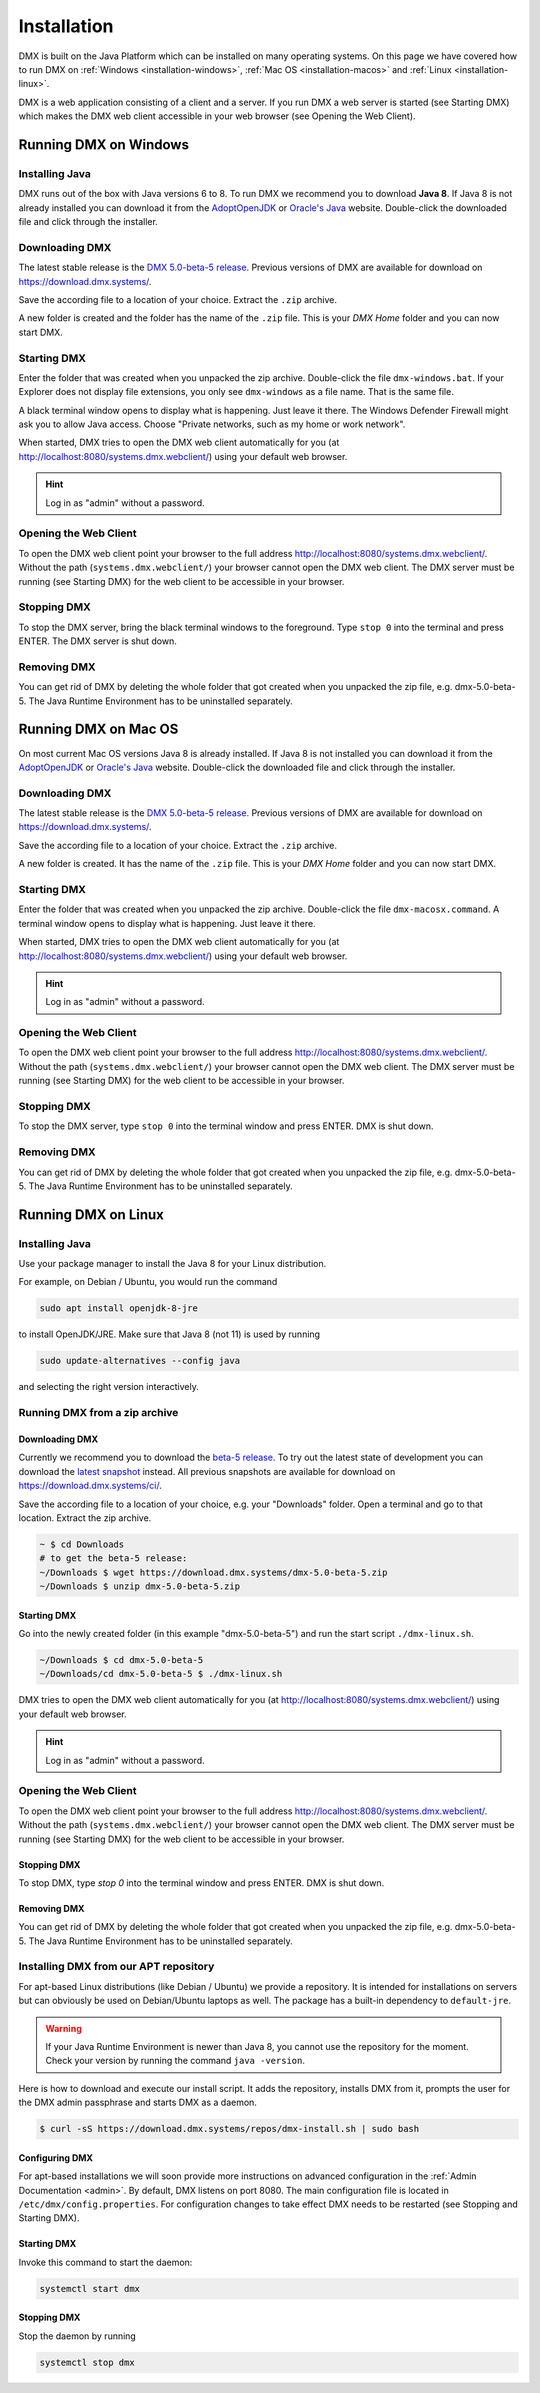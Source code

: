 .. _installation:

############
Installation
############

DMX is built on the Java Platform which can be installed on many operating systems.
On this page we have covered how to run DMX on :ref:`Windows <installation-windows>`, :ref:`Mac OS <installation-macos>` and :ref:`Linux <installation-linux>`.

DMX is a web application consisting of a client and a server.
If you run DMX a web server is started (see Starting DMX) which makes the DMX web client accessible in your web browser (see Opening the Web Client).

.. _installation-windows:

**********************
Running DMX on Windows
**********************

Installing Java
===============

DMX runs out of the box with Java versions 6 to 8.
To run DMX we recommend you to download **Java 8**.
If Java 8 is not already installed you can download it from the `AdoptOpenJDK <https://adoptopenjdk.net/>`_ or `Oracle's Java <https://java.com/en/download/>`_ website.
Double-click the downloaded file and click through the installer.

Downloading DMX
===============

The latest stable release is the `DMX 5.0-beta-5 release <https://download.dmx.systems/dmx-5.0-beta-5.zip>`_.
Previous versions of DMX are available for download on https://download.dmx.systems/.

Save the according file to a location of your choice.
Extract the ``.zip`` archive.

.. image:: _static/windows-extract-zip.png

.. image:: _static/windows-choose-destination.png

A new folder is created and the folder has the name of the ``.zip`` file.
This is your *DMX Home* folder and you can now start DMX.

Starting DMX
============

Enter the folder that was created when you unpacked the zip archive.
Double-click the file ``dmx-windows.bat``.
If your Explorer does not display file extensions, you only see ``dmx-windows`` as a file name.
That is the same file.

A black terminal window opens to display what is happening.
Just leave it there.
The Windows Defender Firewall might ask you to allow Java access.
Choose "Private networks, such as my home or work network".

When started, DMX tries to open the DMX web client automatically for you (at http://localhost:8080/systems.dmx.webclient/) using your default web browser.

.. hint:: Log in as "admin" without a password.

Opening the Web Client
======================

To open the DMX web client point your browser to the full address http://localhost:8080/systems.dmx.webclient/.
Without the path (``systems.dmx.webclient/``) your browser cannot open the DMX web client.
The DMX server must be running (see Starting DMX) for the web client to be accessible in your browser.

Stopping DMX
============

To stop the DMX server, bring the black terminal windows to the foreground.
Type ``stop 0`` into the terminal and press ENTER.
The DMX server is shut down.

Removing DMX
============

You can get rid of DMX by deleting the whole folder that got created when you unpacked the zip file, e.g. dmx-5.0-beta-5.
The Java Runtime Environment has to be uninstalled separately.

.. _installation-macos:

*********************
Running DMX on Mac OS
*********************

On most current Mac OS versions Java 8 is already installed.
If Java 8 is not installed you can download it from the `AdoptOpenJDK <https://adoptopenjdk.net/>`_ or `Oracle's Java <https://java.com/en/download/>`_ website.
Double-click the downloaded file and click through the installer.

Downloading DMX
===============

The latest stable release is the `DMX 5.0-beta-5 release <https://download.dmx.systems/dmx-5.0-beta-5.zip>`_. Previous versions of DMX are available for download on https://download.dmx.systems/.

Save the according file to a location of your choice.
Extract the ``.zip`` archive.

A new folder is created.
It has the name of the ``.zip`` file.
This is your *DMX Home* folder and you can now start DMX.

Starting DMX
============

Enter the folder that was created when you unpacked the zip archive.
Double-click the file ``dmx-macosx.command``.
A terminal window opens to display what is happening.
Just leave it there.

When started, DMX tries to open the DMX web client automatically for you (at http://localhost:8080/systems.dmx.webclient/) using your default web browser.

.. hint:: Log in as "admin" without a password.

Opening the Web Client
======================

To open the DMX web client point your browser to the full address http://localhost:8080/systems.dmx.webclient/.
Without the path (``systems.dmx.webclient/``) your browser cannot open the DMX web client.
The DMX server must be running (see Starting DMX) for the web client to be accessible in your browser.

Stopping DMX
============

To stop the DMX server, type ``stop 0`` into the terminal window and press ENTER.
DMX is shut down.

Removing DMX
============

You can get rid of DMX by deleting the whole folder that got created when you unpacked the zip file, e.g. dmx-5.0-beta-5.
The Java Runtime Environment has to be uninstalled separately.

.. _installation-linux:

********************
Running DMX on Linux
********************

Installing Java
===============

Use your package manager to install the Java 8 for your Linux distribution.

For example, on Debian / Ubuntu, you would run the command

.. code:: bash

    sudo apt install openjdk-8-jre

to install OpenJDK/JRE. Make sure that Java 8 (not 11) is used by running

.. code:: bash

    sudo update-alternatives --config java

and selecting the right version interactively.

.. _installation-linux-zip:

Running DMX from a zip archive
==============================

Downloading DMX
---------------

Currently we recommend you to download the `beta-5 release <https://download.dmx.systems/dmx-5.0-beta-5.zip>`_.
To try out the latest state of development you can download the `latest snapshot <https://download.dmx.systems/ci/dmx-latest.zip>`_ instead.
All previous snapshots are available for download on https://download.dmx.systems/ci/.

Save the according file to a location of your choice, e.g. your "Downloads" folder.
Open a terminal and go to that location.
Extract the zip archive.

.. code:: bash

    ~ $ cd Downloads
    # to get the beta-5 release:
    ~/Downloads $ wget https://download.dmx.systems/dmx-5.0-beta-5.zip
    ~/Downloads $ unzip dmx-5.0-beta-5.zip

Starting DMX
------------

Go into the newly created folder (in this example "dmx-5.0-beta-5") and run the start script ``./dmx-linux.sh``.

.. code:: bash

    ~/Downloads $ cd dmx-5.0-beta-5
    ~/Downloads/cd dmx-5.0-beta-5 $ ./dmx-linux.sh

DMX tries to open the DMX web client automatically for you (at http://localhost:8080/systems.dmx.webclient/) using your default web browser. 

.. hint:: Log in as "admin" without a password.

Opening the Web Client
======================

To open the DMX web client point your browser to the full address http://localhost:8080/systems.dmx.webclient/.
Without the path (``systems.dmx.webclient/``) your browser cannot open the DMX web client.
The DMX server must be running (see Starting DMX) for the web client to be accessible in your browser.

Stopping DMX
------------

To stop DMX, type `stop 0` into the terminal window and press ENTER.
DMX is shut down.

Removing DMX
------------

You can get rid of DMX by deleting the whole folder that got created when you unpacked the zip file, e.g. dmx-5.0-beta-5.
The Java Runtime Environment has to be uninstalled separately.

.. _installation-linux-apt:

Installing DMX from our APT repository
======================================

For apt-based Linux distributions (like Debian / Ubuntu) we provide a repository.
It is intended for installations on servers but can obviously be used on Debian/Ubuntu laptops as well.
The package has a built-in dependency to ``default-jre``.

.. warning:: If your Java Runtime Environment is newer than Java 8, you cannot use the repository for the moment. Check your version by running the command ``java -version``.

Here is how to download and execute our install script.
It adds the repository, installs DMX from it, prompts the user for the DMX admin passphrase and starts DMX as a daemon.

.. code:: bash

    $ curl -sS https://download.dmx.systems/repos/dmx-install.sh | sudo bash

Configuring DMX
---------------

For apt-based installations we will soon provide more instructions on advanced configuration in the :ref:`Admin Documentation <admin>`.
By default, DMX listens on port 8080.
The main configuration file is located in ``/etc/dmx/config.properties``.
For configuration changes to take effect DMX needs to be restarted (see Stopping and Starting DMX).

Starting DMX
------------

Invoke this command to start the daemon:

.. code::

    systemctl start dmx

Stopping DMX
------------

Stop the daemon by running

.. code::

    systemctl stop dmx
